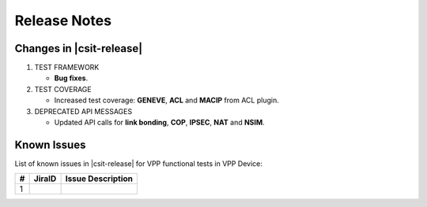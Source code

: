 Release Notes
=============

Changes in |csit-release|
-------------------------

#. TEST FRAMEWORK

   - **Bug fixes**.

#. TEST COVERAGE

   - Increased test coverage: **GENEVE**, **ACL** and **MACIP** from ACL plugin.

#. DEPRECATED API MESSAGES

   - Updated API calls for **link bonding**, **COP**, **IPSEC**, **NAT** and
     **NSIM**.

Known Issues
------------

List of known issues in |csit-release| for VPP functional tests in VPP Device:

+---+----------------------------------------+---------------------+
| # | JiraID                                 | Issue Description   |
+===+========================================+=====================+
| 1 |                                        |                     |
+---+----------------------------------------+---------------------+
